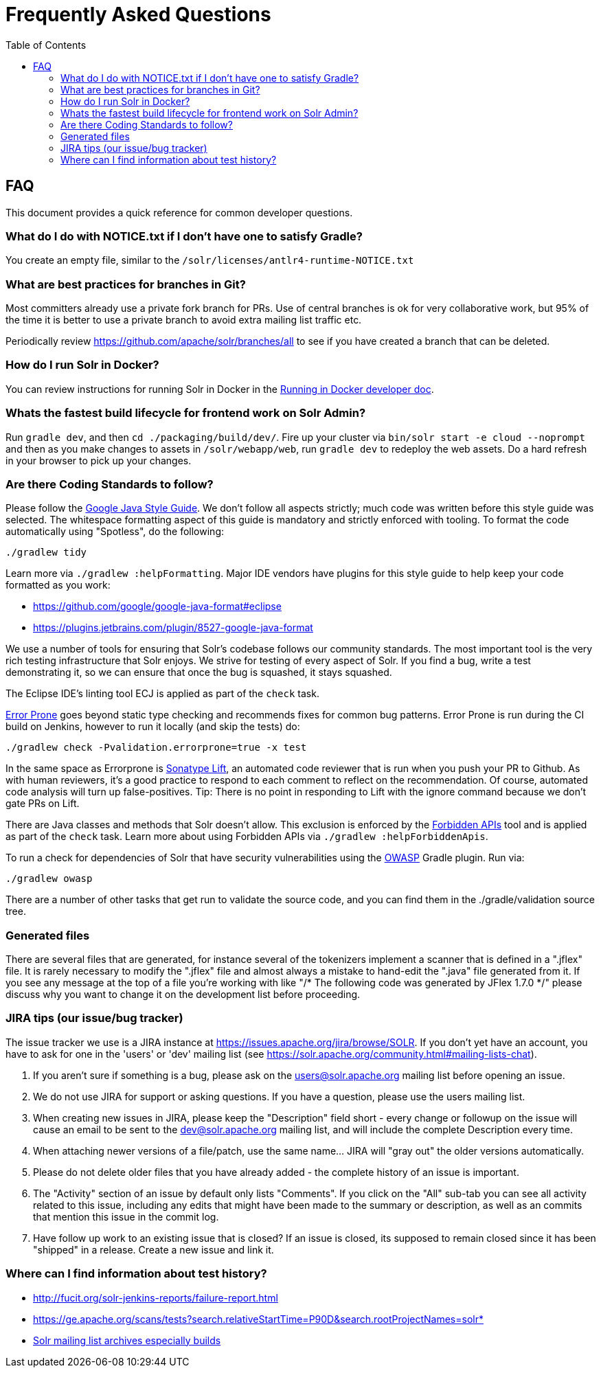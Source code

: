 = Frequently Asked Questions
:toc: left


== FAQ

This document provides a quick reference for common developer questions.

=== What do I do with NOTICE.txt if I don't have one to satisfy Gradle?

You create an empty file, similar to the `/solr/licenses/antlr4-runtime-NOTICE.txt`

=== What are best practices for branches in Git?

Most committers already use a private fork branch for PRs.  Use of central branches
is ok for very collaborative work, but 95% of the time it is better to use a private
branch to avoid extra mailing list traffic etc.

Periodically review https://github.com/apache/solr/branches/all to see if you have
created a branch that can be deleted.

=== How do I run Solr in Docker?

You can review instructions for running Solr in Docker in the xref:running-in-docker.adoc[Running in Docker developer doc].

=== Whats the fastest build lifecycle for frontend work on Solr Admin?

Run `gradle dev`, and then `cd ./packaging/build/dev/`.  Fire up your cluster
via `bin/solr start -e cloud --noprompt` and then as you make changes to assets in `/solr/webapp/web`,
run `gradle dev` to redeploy the web assets. Do a  hard refresh in your browser
to pick up your changes.

=== Are there Coding Standards to follow?

Please follow the https://google.github.io/styleguide/javaguide.html[Google Java Style Guide].
We don't follow all aspects strictly; much code was written before this style guide was selected.
The whitespace formatting aspect of this guide is mandatory and strictly enforced with tooling.
To format the code automatically using "Spotless", do the following:

`./gradlew tidy`

Learn more via `./gradlew :helpFormatting`.
Major IDE vendors have plugins for this style guide to help keep your code formatted as you work:

 * https://github.com/google/google-java-format#eclipse
 * https://plugins.jetbrains.com/plugin/8527-google-java-format

We use a number of tools for ensuring that Solr's codebase follows our community standards.
The most important tool is the very rich testing infrastructure that Solr enjoys.
We strive for testing of every aspect of Solr.
If you find a bug, write a test demonstrating it, so we can ensure that once the bug is squashed, it stays squashed.

The Eclipse IDE's linting tool ECJ is applied as part of the `check` task.

https://errorprone.info/[Error Prone] goes beyond static type checking and recommends fixes for common bug patterns.
Error Prone is run during the CI build on Jenkins, however to run it locally (and skip the tests) do:

`./gradlew check -Pvalidation.errorprone=true -x test`

In the same space as Errorprone is https://lift.sonatype.com/[Sonatype Lift], an automated code reviewer that is run when you push your PR to Github.
As with human reviewers, it's a good practice to respond to each comment to reflect on the recommendation.
Of course, automated code analysis will turn up false-positives.
Tip: There is no point in responding to Lift with the ignore command because we don't gate PRs on Lift.

There are Java classes and methods that Solr doesn't allow.
This exclusion is enforced by the https://github.com/policeman-tools/forbidden-apis[Forbidden APIs] tool and is applied as part of the `check` task.
Learn more about using Forbidden APIs via `./gradlew :helpForbiddenApis`.

To run a check for dependencies of Solr that have security vulnerabilities using the https://plugins.gradle.org/plugin/org.owasp.dependencycheck[OWASP] Gradle plugin.
Run via:

`./gradlew owasp`

There are a number of other tasks that get run to validate the source code, and you can find them in the ./gradle/validation source tree.

=== Generated files

There are several files that are generated, for instance several of the tokenizers implement a scanner that is defined in a ".jflex" file.
It is rarely necessary to modify the ".jflex" file and almost always a mistake to hand-edit the ".java" file generated from it.
If you see any message at the top of a file you're working with like "/* The following code was generated by JFlex 1.7.0 */" please discuss why you want to change it on the development list before proceeding.

=== JIRA tips (our issue/bug tracker)

The issue tracker we use is a JIRA instance at https://issues.apache.org/jira/browse/SOLR.
If you don't yet have an account, you have to ask for one in the 'users' or 'dev' mailing list (see https://solr.apache.org/community.html#mailing-lists-chat).

1. If you aren't sure if something is a bug, please ask on the users@solr.apache.org mailing list before opening an issue.
1. We do not use JIRA for support or asking questions. If you have a question, please use the users mailing list.
1. When creating new issues in JIRA, please keep the "Description" field short - every change or followup on the issue will cause an email to be sent to the dev@solr.apache.org mailing list, and will include the complete Description every time.
1. When attaching newer versions of a file/patch, use the same name... JIRA will "gray out" the older versions automatically.
1. Please do not delete older files that you have already added - the complete history of an issue is important.
1. The "Activity" section of an issue by default only lists "Comments". If you click on the "All" sub-tab you can see all activity related to this issue, including any edits that might have been made to the summary or description, as well as an commits that mention this issue in the commit log.
1. Have follow up work to an existing issue that is closed?  If an issue is closed, its supposed to remain closed since it has been "shipped" in a release. Create a new issue and link it.

=== Where can I find information about test history?

* http://fucit.org/solr-jenkins-reports/failure-report.html
* https://ge.apache.org/scans/tests?search.relativeStartTime=P90D&search.rootProjectNames=solr*
* https://lists.apache.org[Solr mailing list archives especially builds]
